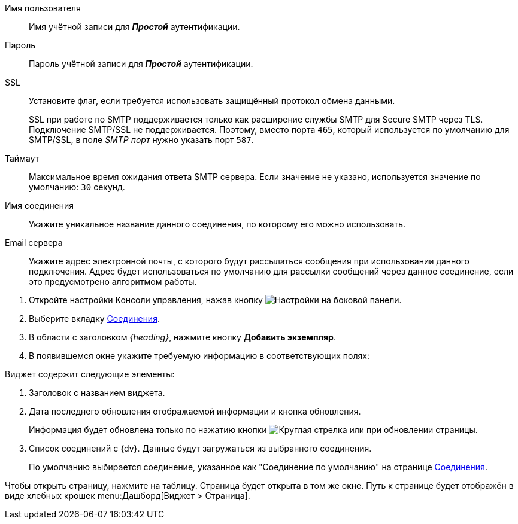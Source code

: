 // tag::user-pass[]
Имя пользователя::
Имя учётной записи для *_Простой_* аутентификации.

Пароль::
Пароль учётной записи для *_Простой_* аутентификации.
// end::user-pass[]

// tag::ssl[]
SSL::
Установите флаг, если требуется использовать защищённый протокол обмена данными.
+
SSL при работе по SMTP поддерживается только как расширение службы SMTP для Secure SMTP через TLS. Подключение SMTP/SSL не поддерживается. Поэтому, вместо порта `465`, который используется по умолчанию для SMTP/SSL, в поле _SMTP порт_ нужно указать порт `587`.
// end::ssl[]

// tag::timeout[]
Таймаут::
Максимальное время ожидания ответа SMTP сервера. Если значение не указано, используется значение по умолчанию: `30` секунд.
// end::timeout[]

// tag::conn-name[]
Имя соединения::
Укажите уникальное название данного соединения, по которому его можно использовать.
// end::conn-name[]

// tag::server-mail[]
Email сервера::
Укажите адрес электронной почты, с которого будут рассылаться сообщения при использовании данного подключения. Адрес будет использоваться по умолчанию для рассылки сообщений через данное соединение, если это предусмотрено алгоритмом работы.
// end::server-mail[]

// tag::create[]
. Откройте настройки Консоли управления, нажав кнопку image:buttons/settings.png[Настройки] на боковой панели.
. Выберите вкладку xref:connections.adoc[Соединения].
. В области с заголовком _{heading}_, нажмите кнопку *Добавить экземпляр*.
. В появившемся окне укажите требуемую информацию в соответствующих полях:
// end::create[]

// tag::contains[]
.Виджет содержит следующие элементы:
. Заголовок с названием виджета.
. Дата последнего обновления отображаемой информации и кнопка обновления.
+
Информация будет обновлена только по нажатию кнопки image:buttons/refresh.png[Круглая стрелка] или при обновлении страницы.
+
. Список соединений с {dv}. Данные будут загружаться из выбранного соединения.
+
По умолчанию выбирается соединение, указанное как "Соединение по умолчанию" на странице xref:connections.adoc[Соединения].
// end::contains[]

// tag::page[]
Чтобы открыть страницу, нажмите на таблицу. Страница будет открыта в том же окне.
Путь к странице будет отображён в виде хлебных крошек menu:Дашборд[Виджет > Страница].
// end::page[]
